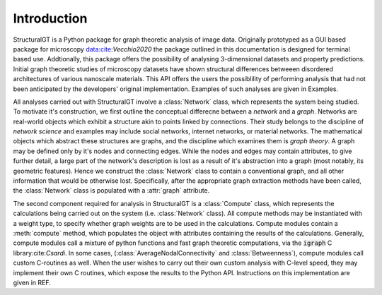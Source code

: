 ============
Introduction
============

StructuralGT is a Python package for graph theoretic analysis of image data. Originally prototyped as a GUI based package for microscopy data:cite:`Vecchio2020` the package outlined in this documentation is designed for terminal based use. Addtionally, this package offers the possibility of analysing 3-dimensional datasets and property predictions. Initial graph theoretic studies of microscopy datasets have shown structural differences betweeen disordered architectures of various nanoscale materials. This API offers the users the possiblility of performing analysis that had not been anticipated by the developers' original implementation. Examples of such analyses are given in Examples.

All analyses carried out with StructuralGT involve a :class:`Network` class, which represents the system being studied. To motivate it's construction, we first outline the conceptual differecne between a `network` and a `graph`. Networks are real-world objects which exhibit a structure akin to points linked by connections. Their study belongs to the discipline of `network science` and examples may include social networks, internet networks, or material networks. The mathematical objects which abstract these structures are graphs, and the discipline which examines them is `graph theory`. A graph may be defined only by it's nodes and connecting edges. While the nodes and edges may contain attributes, to give further detail, a large part of the network's description is lost as a result of it's abstraction into a graph (most notably, its geometric features). Hence we construct the :class:`Network` class to contain a conventional graph, and all other information that would be otherwise lost. Specifically, after the appropriate graph extraction methods have been called, the :class:`Network` class is populated with a :attr:`graph` attribute.

The second component required for analysis in StructuralGT is a :class:`Compute` class, which represents the calculations being carried out on the system (i.e. :class:`Network` class). All compute methods may be instantiated with a weight type, to specify whether graph weights are to be used in the calculations. Compute modules contain a :meth:`compute` method, which populates the object with attributes containing the results of the calculations. Generally, compute modules call a mixture of python functions and fast graph theoretic computations, via the :code:`igraph` C library:cite:`Csardi`. In some cases, (:class:`AverageNodalConnectivity` and :class:`Betweenness`), compute modules call custom C-routines as well. When the user wishes to carry out their own custom analysis with C-level speed, they may implement their own C routines, which expose the results to the Python API. Instructions on this implementation are given in REF.

